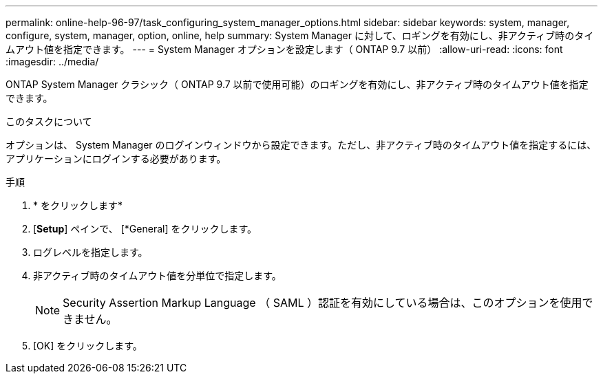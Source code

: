 ---
permalink: online-help-96-97/task_configuring_system_manager_options.html 
sidebar: sidebar 
keywords: system, manager, configure, system, manager, option, online, help 
summary: System Manager に対して、ロギングを有効にし、非アクティブ時のタイムアウト値を指定できます。 
---
= System Manager オプションを設定します（ ONTAP 9.7 以前）
:allow-uri-read: 
:icons: font
:imagesdir: ../media/


[role="lead"]
ONTAP System Manager クラシック（ ONTAP 9.7 以前で使用可能）のロギングを有効にし、非アクティブ時のタイムアウト値を指定できます。

.このタスクについて
オプションは、 System Manager のログインウィンドウから設定できます。ただし、非アクティブ時のタイムアウト値を指定するには、アプリケーションにログインする必要があります。

.手順
. * をクリックしますimage:../media/nas_bridge_202_icon_settings_olh_96_97.gif[""]*
. [*Setup*] ペインで、 [*General] をクリックします。
. ログレベルを指定します。
. 非アクティブ時のタイムアウト値を分単位で指定します。
+
[NOTE]
====
Security Assertion Markup Language （ SAML ）認証を有効にしている場合は、このオプションを使用できません。

====
. [OK] をクリックします。


